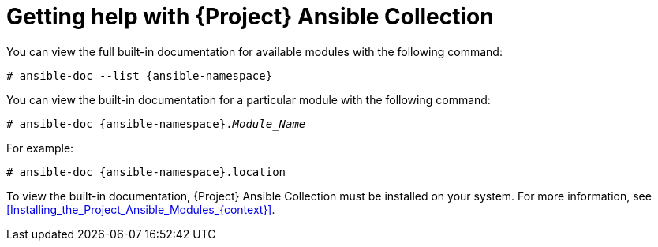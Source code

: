 [id="getting-help-with-{project-context}-ansible-collection"]
= Getting help with {Project} Ansible Collection

You can view the full built-in documentation for available modules with the following command:

[options="nowrap" subs="+quotes,attributes"]
----
# ansible-doc --list {ansible-namespace}
----

You can view the built-in documentation for a particular module with the following command:

[options="nowrap" subs="+quotes,attributes"]
----
# ansible-doc {ansible-namespace}._Module_Name_
----

For example:

[options="nowrap" subs="+quotes,attributes"]
----
# ansible-doc {ansible-namespace}.location
----

To view the built-in documentation, {Project} Ansible Collection must be installed on your system.
For more information, see xref:Installing_the_Project_Ansible_Modules_{context}[].

